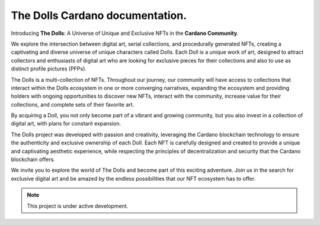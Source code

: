 The Dolls Cardano documentation.
===================================

Introducing **The Dolls**: A Universe of Unique and Exclusive NFTs in the **Cardano Community**.

We explore the intersection between digital art, serial collections, and procedurally generated NFTs, creating a captivating and diverse universe of unique characters called Dolls. Each Doll is a unique work of art, designed to attract collectors and enthusiasts of digital art who are looking for exclusive pieces for their collections and also to use as distinct profile pictures (PFPs).

The Dolls is a multi-collection of NFTs. Throughout our journey, our community will have access to collections that interact within the Dolls ecosystem in one or more converging narratives, expanding the ecosystem and providing holders with ongoing opportunities to discover new NFTs, interact with the community, increase value for their collections, and complete sets of their favorite art.

By acquiring a Doll, you not only become part of a vibrant and growing community, but you also invest in a collection of digital art, with plans for constant expansion.

The Dolls project was developed with passion and creativity, leveraging the Cardano blockchain technology to ensure the authenticity and exclusive ownership of each Doll. Each NFT is carefully designed and created to provide a unique and captivating aesthetic experience, while respecting the principles of decentralization and security that the Cardano blockchain offers.

We invite you to explore the world of The Dolls and become part of this exciting adventure. Join us in the search for exclusive digital art and be amazed by the endless possibilities that our NFT ecosystem has to offer.


.. note::

   This project is under active development.
